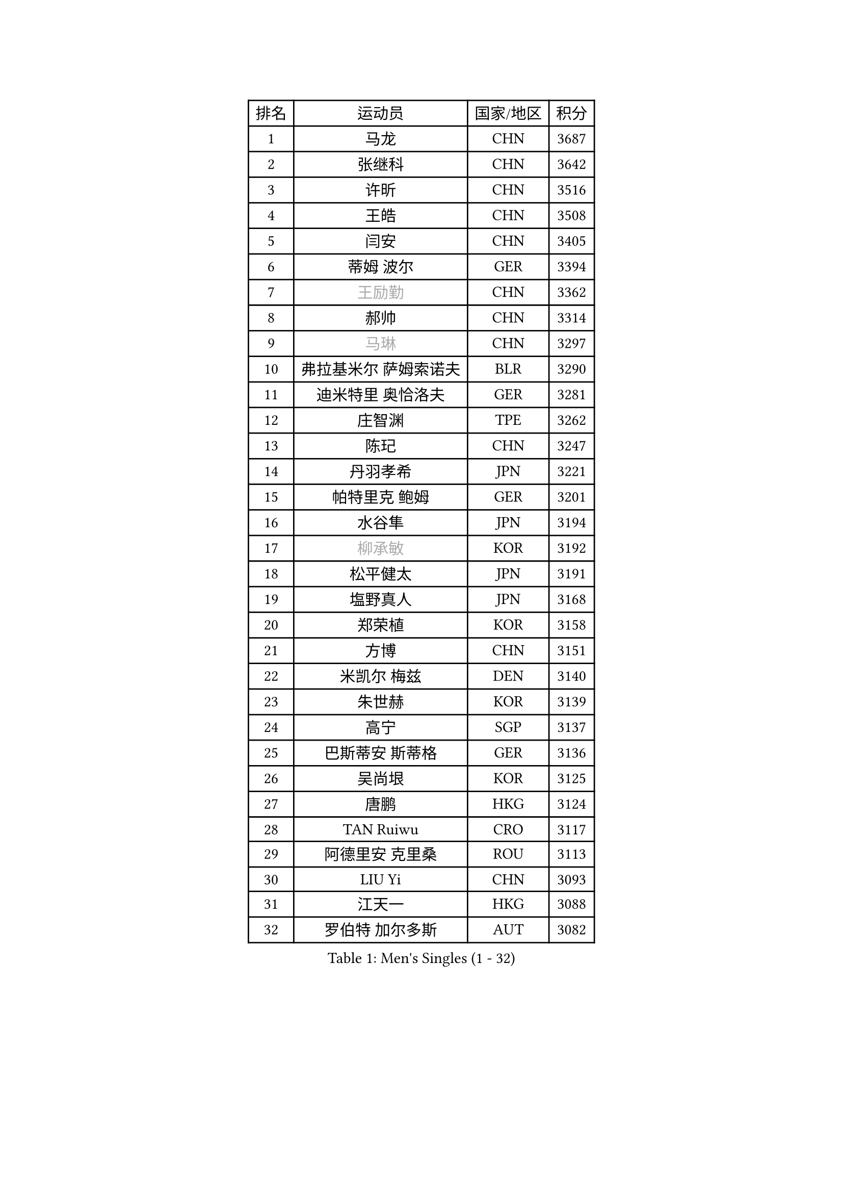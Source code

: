 
#set text(font: ("Courier New", "NSimSun"))
#figure(
  caption: "Men's Singles (1 - 32)",
    table(
      columns: 4,
      [排名], [运动员], [国家/地区], [积分],
      [1], [马龙], [CHN], [3687],
      [2], [张继科], [CHN], [3642],
      [3], [许昕], [CHN], [3516],
      [4], [王皓], [CHN], [3508],
      [5], [闫安], [CHN], [3405],
      [6], [蒂姆 波尔], [GER], [3394],
      [7], [#text(gray, "王励勤")], [CHN], [3362],
      [8], [郝帅], [CHN], [3314],
      [9], [#text(gray, "马琳")], [CHN], [3297],
      [10], [弗拉基米尔 萨姆索诺夫], [BLR], [3290],
      [11], [迪米特里 奥恰洛夫], [GER], [3281],
      [12], [庄智渊], [TPE], [3262],
      [13], [陈玘], [CHN], [3247],
      [14], [丹羽孝希], [JPN], [3221],
      [15], [帕特里克 鲍姆], [GER], [3201],
      [16], [水谷隼], [JPN], [3194],
      [17], [#text(gray, "柳承敏")], [KOR], [3192],
      [18], [松平健太], [JPN], [3191],
      [19], [塩野真人], [JPN], [3168],
      [20], [郑荣植], [KOR], [3158],
      [21], [方博], [CHN], [3151],
      [22], [米凯尔 梅兹], [DEN], [3140],
      [23], [朱世赫], [KOR], [3139],
      [24], [高宁], [SGP], [3137],
      [25], [巴斯蒂安 斯蒂格], [GER], [3136],
      [26], [吴尚垠], [KOR], [3125],
      [27], [唐鹏], [HKG], [3124],
      [28], [TAN Ruiwu], [CRO], [3117],
      [29], [阿德里安 克里桑], [ROU], [3113],
      [30], [LIU Yi], [CHN], [3093],
      [31], [江天一], [HKG], [3088],
      [32], [罗伯特 加尔多斯], [AUT], [3082],
    )
  )#pagebreak()

#set text(font: ("Courier New", "NSimSun"))
#figure(
  caption: "Men's Singles (33 - 64)",
    table(
      columns: 4,
      [排名], [运动员], [国家/地区], [积分],
      [33], [金珉锡], [KOR], [3071],
      [34], [李廷佑], [KOR], [3067],
      [35], [马克斯 弗雷塔斯], [POR], [3067],
      [36], [SMIRNOV Alexey], [RUS], [3062],
      [37], [陈建安], [TPE], [3058],
      [38], [樊振东], [CHN], [3054],
      [39], [村松雄斗], [JPN], [3053],
      [40], [ZHAN Jian], [SGP], [3050],
      [41], [岸川圣也], [JPN], [3042],
      [42], [克里斯蒂安 苏斯], [GER], [3040],
      [43], [LIVENTSOV Alexey], [RUS], [3035],
      [44], [诺沙迪 阿拉米扬], [IRI], [3033],
      [45], [KIM Hyok Bong], [PRK], [3029],
      [46], [WANG Eugene], [CAN], [3029],
      [47], [LEUNG Chu Yan], [HKG], [3022],
      [48], [SHIBAEV Alexander], [RUS], [3021],
      [49], [李尚洙], [KOR], [3017],
      [50], [安德烈 加奇尼], [CRO], [3014],
      [51], [TOKIC Bojan], [SLO], [3011],
      [52], [周雨], [CHN], [3007],
      [53], [林高远], [CHN], [3004],
      [54], [TAKAKIWA Taku], [JPN], [3004],
      [55], [帕纳吉奥迪斯 吉奥尼斯], [GRE], [2995],
      [56], [蒂亚戈 阿波罗尼亚], [POR], [2988],
      [57], [SKACHKOV Kirill], [RUS], [2982],
      [58], [CHO Eonrae], [KOR], [2974],
      [59], [OYA Hidetoshi], [JPN], [2972],
      [60], [约尔根 佩尔森], [SWE], [2969],
      [61], [卡林尼科斯 格林卡], [GRE], [2967],
      [62], [SALIFOU Abdel-Kader], [FRA], [2964],
      [63], [张一博], [JPN], [2957],
      [64], [吉村真晴], [JPN], [2957],
    )
  )#pagebreak()

#set text(font: ("Courier New", "NSimSun"))
#figure(
  caption: "Men's Singles (65 - 96)",
    table(
      columns: 4,
      [排名], [运动员], [国家/地区], [积分],
      [65], [MATSUMOTO Cazuo], [BRA], [2948],
      [66], [CHEN Weixing], [AUT], [2947],
      [67], [HE Zhiwen], [ESP], [2946],
      [68], [帕特里克 弗朗西斯卡], [GER], [2943],
      [69], [JAKAB Janos], [HUN], [2940],
      [70], [LI Ahmet], [TUR], [2938],
      [71], [ACHANTA Sharath Kamal], [IND], [2937],
      [72], [SIRUCEK Pavel], [CZE], [2937],
      [73], [#text(gray, "尹在荣")], [KOR], [2934],
      [74], [尚坤], [CHN], [2933],
      [75], [MONTEIRO Joao], [POR], [2932],
      [76], [吉田海伟], [JPN], [2931],
      [77], [CHTCHETININE Evgueni], [BLR], [2929],
      [78], [LUNDQVIST Jens], [SWE], [2924],
      [79], [丁祥恩], [KOR], [2920],
      [80], [维尔纳 施拉格], [AUT], [2919],
      [81], [UEDA Jin], [JPN], [2916],
      [82], [利亚姆 皮切福德], [ENG], [2915],
      [83], [#text(gray, "JANG Song Man")], [PRK], [2913],
      [84], [#text(gray, "SVENSSON Robert")], [SWE], [2909],
      [85], [GORAK Daniel], [POL], [2907],
      [86], [汪洋], [SVK], [2905],
      [87], [斯特凡 菲格尔], [AUT], [2903],
      [88], [艾曼纽 莱贝松], [FRA], [2891],
      [89], [LI Hu], [SGP], [2888],
      [90], [乔纳森 格罗斯], [DEN], [2885],
      [91], [奥马尔 阿萨尔], [EGY], [2885],
      [92], [PROKOPCOV Dmitrij], [CZE], [2882],
      [93], [MATSUDAIRA Kenji], [JPN], [2882],
      [94], [YANG Zi], [SGP], [2880],
      [95], [CHEN Feng], [SGP], [2876],
      [96], [KANG Dongsoo], [KOR], [2871],
    )
  )#pagebreak()

#set text(font: ("Courier New", "NSimSun"))
#figure(
  caption: "Men's Singles (97 - 128)",
    table(
      columns: 4,
      [排名], [运动员], [国家/地区], [积分],
      [97], [CHIU Chung Hei], [HKG], [2871],
      [98], [GERELL Par], [SWE], [2869],
      [99], [KARAKASEVIC Aleksandar], [SRB], [2868],
      [100], [黄镇廷], [HKG], [2868],
      [101], [ELOI Damien], [FRA], [2866],
      [102], [PATTANTYUS Adam], [HUN], [2866],
      [103], [TSUBOI Gustavo], [BRA], [2866],
      [104], [KIM Junghoon], [KOR], [2866],
      [105], [克里斯坦 卡尔松], [SWE], [2865],
      [106], [YIN Hang], [CHN], [2864],
      [107], [MACHADO Carlos], [ESP], [2859],
      [108], [VANG Bora], [TUR], [2856],
      [109], [JEVTOVIC Marko], [SRB], [2841],
      [110], [LIN Ju], [DOM], [2839],
      [111], [MACHI Asuka], [JPN], [2836],
      [112], [卢文 菲鲁斯], [GER], [2835],
      [113], [TOSIC Roko], [CRO], [2831],
      [114], [BAI He], [SVK], [2830],
      [115], [KONECNY Tomas], [CZE], [2826],
      [116], [VLASOV Grigory], [RUS], [2825],
      [117], [森园政崇], [JPN], [2822],
      [118], [GHOSH Soumyajit], [IND], [2822],
      [119], [PRIMORAC Zoran], [CRO], [2820],
      [120], [DEVOS Robin], [BEL], [2817],
      [121], [吉田雅己], [JPN], [2816],
      [122], [WANG Zengyi], [POL], [2815],
      [123], [SEO Hyundeok], [KOR], [2810],
      [124], [KIM Donghyun], [KOR], [2810],
      [125], [MATTENET Adrien], [FRA], [2807],
      [126], [RUMGAY Gavin], [SCO], [2804],
      [127], [SAHA Subhajit], [IND], [2798],
      [128], [西蒙 高兹], [FRA], [2794],
    )
  )